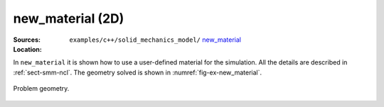 new_material (2D)
'''''''''''''''''

:Sources:

   .. collapse:: new_local_material.cc (click to expand)

      .. literalinclude:: examples/c++/solid_mechanics_model/new_material/new_local_material.cc
         :language: c++
         :lines: 20-

   .. collapse:: material.dat (click to expand)

      .. literalinclude:: examples/c++/solid_mechanics_model/new_material/material.dat
         :language: text

:Location:

   ``examples/c++/solid_mechanics_model/`` `new_material   <https://gitlab.com/akantu/akantu/-/blob/master/examples/c++/solid_mechanics_model/new_material>`_


In ``new_material`` it is shown how to use a user-defined material for the simulation. All the details are described in :ref:`sect-smm-ncl`. The geometry solved is shown in :numref:`fig-ex-new_material`.

.. _fig-ex-new_material:
.. figure:: examples/c++/solid_mechanics_model/new_material/images/barre_trou.svg
            :align: center
            :width: 70%

            Problem geometry.
